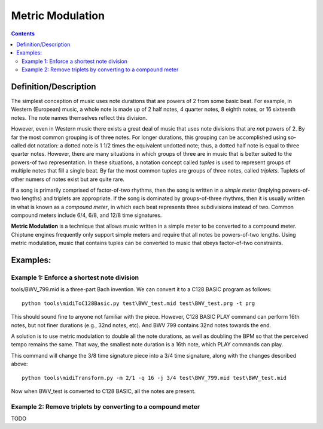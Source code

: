 *****************
Metric Modulation
*****************

.. contents::

Definition/Description
######################

The simplest conception of music uses note durations that are powers of 2 from some basic beat.  For example, in Western (European) music, a whole note is made up of 2 half notes, 4 quarter notes, 8 eighth notes, or 16 sixteenth notes.  The note names themselves reflect this division.

However, even in Western music there exists a great deal of music that uses note divisions that are *not* powers of 2.  By far the most common grouping is of three notes.  For longer durations, this grouping can be accomplished using so-called dot notation: a dotted note is 1 1/2 times the equivalent undotted note; thus, a dotted half note is equal to three quarter notes. However, there are many situations in which groups of three are in music that is better suited to the powers-of two representation.  In these situations, a notation concept called *tuples* is used to represent groups of multiple notes that fill a single beat. By far the most common tuples are groups of three notes, called *triplets*. Tuplets of other numers of notes exist but are quite rare.

If a song is primarily comprised of factor-of-two rhythms, then the song is written in a *simple meter* (implying powers-of-two lengths) and triplets are appropriate. If the song is dominated by groups-of-three rhythms, then it is usually written in what is known as a *compound meter*, in which each beat represents three subdivisions instead of two.  Common compound meters include 6/4, 6/8, and 12/8 time signatures.

**Metric Modulation** is a technique that allows music written in a simple meter to be converted to a compound meter. Chiptune engines frequently only support simple meters and require that all notes be powers-of-two lengths. Using metric modulation, music that contains tuples can be converted to music that obeys factor-of-two constraints.

Examples:
#########

Example 1: Enforce a shortest note division
*******************************************

tools/BWV_799.mid is a three-part Bach invention.  We can convert it to a C128 BASIC program as follows:

::

    python tools\midiToC128Basic.py test\BWV_test.mid test\BWV_test.prg -t prg

This should sound fine to anyone not familiar with the piece.  However, C128 BASIC PLAY command can perform 16th notes, but not finer durations (e.g., 32nd notes, etc).  And BWV 799 contains 32nd notes towards the end.

A solution is to use metric modulation to double all the note durations, as well as doubling the BPM so that the perceived tempo remains the same.  That way, the smallest note duration is a 16th note, which PLAY commands can play.

This command will change the 3/8 time signature piece into a 3/4 time signature, along with the changes described above:

::

    python tools\midiTransform.py -m 2/1 -q 16 -j 3/4 test\BWV_799.mid test\BWV_test.mid

Now when BWV_test is converted to C128 BASIC, all the notes are present.

Example 2: Remove triplets by converting to a compound meter
************************************************************

TODO
